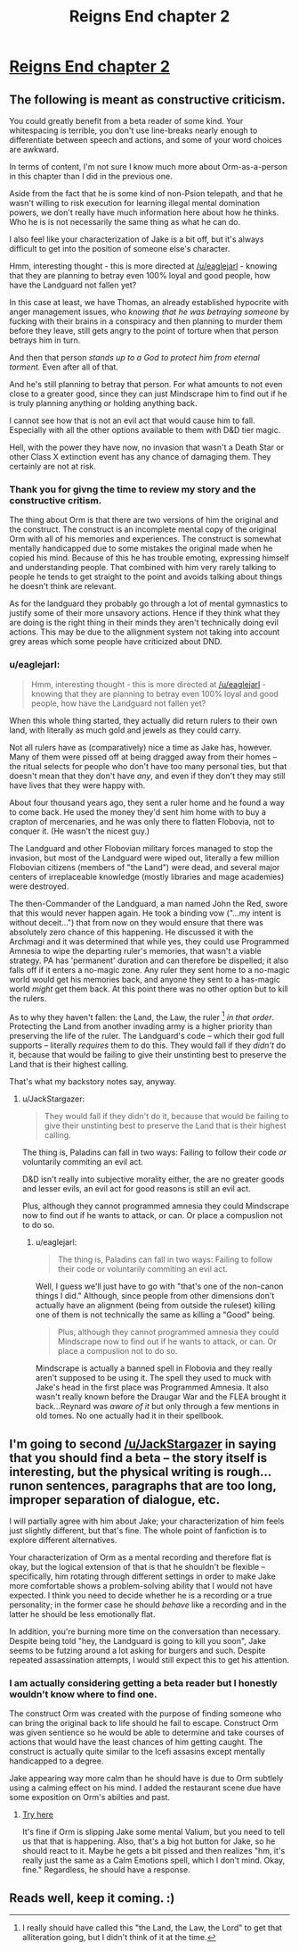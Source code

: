 #+TITLE: Reigns End chapter 2

* [[https://www.fanfiction.net/s/11090702/2/Reigns-end][Reigns End chapter 2]]
:PROPERTIES:
:Author: bulls55
:Score: 5
:DateUnix: 1426494792.0
:DateShort: 2015-Mar-16
:END:

** The following is meant as constructive criticism.

You could greatly benefit from a beta reader of some kind. Your whitespacing is terrible, you don't use line-breaks nearly enough to differentiate between speech and actions, and some of your word choices are awkward.

In terms of content, I'm not sure I know much more about Orm-as-a-person in this chapter than I did in the previous one.

Aside from the fact that he is some kind of non-Psion telepath, and that he wasn't willing to risk execution for learning illegal mental domination powers, we don't really have much information here about how he thinks. Who he is is not necessarily the same thing as what he can do.

I also feel like your characterization of Jake is a bit off, but it's always difficult to get into the position of someone else's character.

Hmm, interesting thought - this is more directed at [[/u/eaglejarl]] - knowing that they are planning to betray even 100% loyal and good people, how have the Landguard not fallen yet?

In this case at least, we have Thomas, an already established hypocrite with anger management issues, who /knowing that he was betraying someone/ by fucking with their brains in a conspiracy and then planning to murder them before they leave, still gets angry to the point of torture when that person betrays him in turn.

And then that person /stands up to a God to protect him from eternal torment./ Even after all of that.

And he's still planning to betray that person. For what amounts to not even close to a greater good, since they can just Mindscrape him to find out if he is truly planning anything or holding anything back.

I cannot see how that is not an evil act that would cause him to fall. Especially with all the other options available to them with D&D tier magic.

Hell, with the power they have now, no invasion that wasn't a Death Star or other Class X extinction event has any chance of damaging them. They certainly are not at risk.
:PROPERTIES:
:Author: JackStargazer
:Score: 5
:DateUnix: 1426542109.0
:DateShort: 2015-Mar-17
:END:

*** Thank you for givng the time to review my story and the constructive critism.

The thing about Orm is that there are two versions of him the original and the construct. The construct is an incomplete mental copy of the original Orm with all of his memories and experiences. The construct is somewhat mentally handicapped due to some mistakes the original made when he copied his mind. Because of this he has trouble emoting, expressing himself and understanding people. That combined with him very rarely talking to people he tends to get straight to the point and avoids talking about things he doesn't think are relevant.

As for the landguard they probably go through a lot of mental gymnastics to justify some of their more unsavory actions. Hence if they think what they are doing is the right thing in their minds they aren't technically doing evil actions. This may be due to the allignment system not taking into account grey areas which some people have criticized about DND.
:PROPERTIES:
:Author: bulls55
:Score: 1
:DateUnix: 1426546066.0
:DateShort: 2015-Mar-17
:END:


*** u/eaglejarl:
#+begin_quote
  Hmm, interesting thought - this is more directed at [[/u/eaglejarl]] - knowing that they are planning to betray even 100% loyal and good people, how have the Landguard not fallen yet?
#+end_quote

When this whole thing started, they actually did return rulers to their own land, with literally as much gold and jewels as they could carry.

Not all rulers have as (comparatively) nice a time as Jake has, however. Many of them were pissed off at being dragged away from their homes -- the ritual selects for people who don't have too many personal ties, but that doesn't mean that they don't have /any/, and even if they don't they may still have lives that they were happy with.

About four thousand years ago, they sent a ruler home and he found a way to come back. He used the money they'd sent him home with to buy a crapton of mercenaries, and he was only there to flatten Flobovia, not to conquer it. (He wasn't the nicest guy.)

The Landguard and other Flobovian military forces managed to stop the invasion, but most of the Landguard were wiped out, literally a few million Flobovian citizens (members of "the Land") were dead, and several major centers of irreplaceable knowledge (mostly libraries and mage academies) were destroyed.

The then-Commander of the Landguard, a man named John the Red, swore that this would never happen again. He took a binding vow ("...my intent is without deceit...") that from now on they would ensure that there was absolutely zero chance of this happening. He discussed it with the Archmagi and it was determined that while yes, they could use Programmed Amnesia to wipe the departing ruler's memories, that wasn't a viable strategy. PA has 'permanent' duration and can therefore be dispelled; it also falls off if it enters a no-magic zone. Any ruler they sent home to a no-magic world would get his memories back, and anyone they sent to a has-magic world /might/ get them back. At this point there was no other option but to kill the rulers.

As to why they haven't fallen: the Land, the Law, the ruler [1] /in that order/. Protecting the Land from another invading army is a higher priority than preserving the life of the ruler. The Landguard's code -- which their god full supports -- literally /requires/ them to do this. They would fall if they /didn't/ do it, because that would be failing to give their unstinting best to preserve the Land that is their highest calling.

That's what my backstory notes say, anyway.

[1] I really should have called this "the Land, the Law, the Lord" to get that alliteration going, but I didn't think of it at the time.
:PROPERTIES:
:Author: eaglejarl
:Score: 1
:DateUnix: 1426552408.0
:DateShort: 2015-Mar-17
:END:

**** u/JackStargazer:
#+begin_quote
  They would fall if they didn't do it, because that would be failing to give their unstinting best to preserve the Land that is their highest calling.
#+end_quote

The thing is, Paladins can fall in two ways: Failing to follow their code /or/ voluntarily commiting an evil act.

D&D isn't really into subjective morality either, the are no greater goods and lesser evils, an evil act for good reasons is still an evil act.

Plus, although they cannot programmed amnesia they could Mindscrape now to find out if he wants to attack, or can. Or place a compuslion not to do so.
:PROPERTIES:
:Author: JackStargazer
:Score: 2
:DateUnix: 1426556932.0
:DateShort: 2015-Mar-17
:END:

***** u/eaglejarl:
#+begin_quote
  The thing is, Paladins can fall in two ways: Failing to follow their code or voluntarily commiting an evil act.
#+end_quote

Well, I guess we'll just have to go with "that's one of the non-canon things I did." Although, since people from other dimensions don't actually have an alignment (being from outside the ruleset) killing one of them is not technically the same as killing a "Good" being.

#+begin_quote
  Plus, although they cannot programmed amnesia they could Mindscrape now to find out if he wants to attack, or can. Or place a compuslion not to do so.
#+end_quote

Mindscrape is actually a banned spell in Flobovia and they really aren't supposed to be using it. The spell they used to muck with Jake's head in the first place was Programmed Amnesia. It also wasn't really known before the Draugar War and the FLEA brought it back...Reynard was /aware of it/ but only through a few mentions in old tomes. No one actually had it in their spellbook.
:PROPERTIES:
:Author: eaglejarl
:Score: 1
:DateUnix: 1426560496.0
:DateShort: 2015-Mar-17
:END:


** I'm going to second [[/u/JackStargazer]] in saying that you should find a beta -- the story itself is interesting, but the physical writing is rough...runon sentences, paragraphs that are too long, improper separation of dialogue, etc.

I will partially agree with him about Jake; your characterization of him feels just slightly different, but that's fine. The whole point of fanfiction is to explore different alternatives.

Your characterization of Orm as a mental recording and therefore flat is okay, but the logical extension of that is that he shouldn't be flexible -- specifically, him rotating through different settings in order to make Jake more comfortable shows a problem-solving ability that I would not have expected. I think you need to decide whether he is a recording or a true personality; in the former case he should /behave/ like a recording and in the latter he should be less emotionally flat.

In addition, you're burning more time on the conversation than necessary. Despite being told "hey, the Landguard is going to kill you soon", Jake seems to be futzing around a lot asking for burgers and such. Despite repeated assassination attempts, I would still expect this to get his attention.
:PROPERTIES:
:Author: eaglejarl
:Score: 4
:DateUnix: 1426554498.0
:DateShort: 2015-Mar-17
:END:

*** I am actually considering getting a beta reader but I honestly wouldn't know where to find one.

The construct Orm was created with the purpose of finding someone who can bring the original back to life should he fail to escape. Construct Orm was given sentience so he would be able to determine and take courses of actions that would have the least chances of him getting caught. The construct is actually quite similar to the Icefi assasins except mentally handicapped to a degree.

Jake appearing way more calm than he should have is due to Orm subtlely using a calming effect on his mind. I added the restaurant scene due have some exposition on Orm's abilties and past.
:PROPERTIES:
:Author: bulls55
:Score: 1
:DateUnix: 1426626040.0
:DateShort: 2015-Mar-18
:END:

**** [[https://www.fanfiction.net/forum/Beta-Reader-wanted-volunteers/15599/][Try here]]

It's fine if Orm is slipping Jake some mental Valium, but you need to tell us that that is happening. Also, that's a big hot button for Jake, so he should react to it. Maybe he gets a bit pissed and then realizes "hm, it's really just the same as a Calm Emotions spell, which I don't mind. Okay, fine." Regardless, he should have a response.
:PROPERTIES:
:Author: eaglejarl
:Score: 1
:DateUnix: 1426627915.0
:DateShort: 2015-Mar-18
:END:


** Reads well, keep it coming. :)
:PROPERTIES:
:Author: Mraedis
:Score: 2
:DateUnix: 1426526848.0
:DateShort: 2015-Mar-16
:END:
